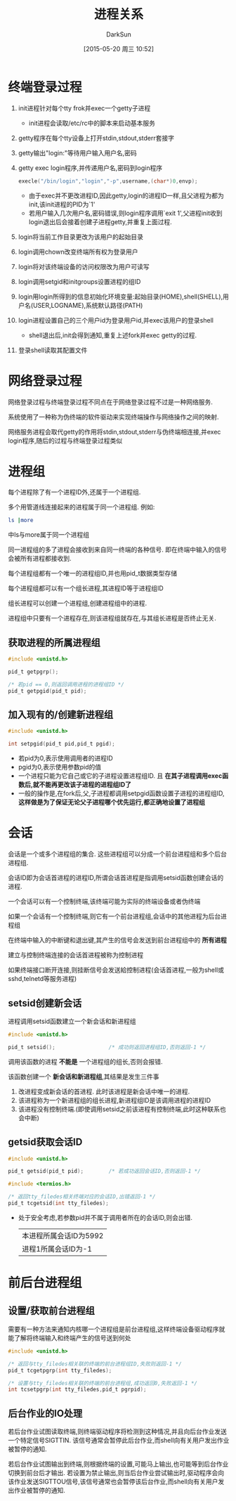 #+TITLE: 进程关系
#+AUTHOR: DarkSun
#+CATEGORY: Programming, AUPE
#+DATE: [2015-05-20 周三 10:52]
#+OPTIONS: ^:{}

* 终端登录过程
1. init进程针对每个tty frok并exec一个getty子进程

   - init进程会读取/etc/rc中的脚本来启动基本服务
   
2. getty程序在每个tty设备上打开stdin,stdout,stderr套接字

3. getty输出"login:"等待用户输入用户名,密码

4. getty exec login程序,并传递用户名,密码到login程序
   #+BEGIN_SRC C
     execle("/bin/login","login","-p",username,(char*)0,envp);
   #+END_SRC
   - 由于exec并不更改进程ID,因此getty,login的进程ID一样,且父进程为都为init,该init进程的PID为`1'
   - 若用户输入几次用户名,密码错误,则login程序调用`exit 1',父进程init收到login退出后会接着创建子进程getty,并重复上面过程.

5. login将当前工作目录更改为该用户的起始目录

6. login调用chown改变终端所有权为登录用户

7. login将对该终端设备的访问权限改为用户可读写

8. login调用setgid和initgroups设置进程的组ID

9. login用login所得到的信息初始化环境变量:起始目录(HOME),shell(SHELL),用户名(USER,LOGNAME),系统默认路径(PATH)

10. login进程设置自己的三个用户id为登录用户id,并exec该用户的登录shell

    - shell退出后,init会得到通知,重复上述fork并exec getty的过程.

11. 登录shell读取其配置文件

* 网络登录过程

网络登录过程与终端登录过程不同点在于网络登录过程不过是一种网络服务.

系统使用了一种称为伪终端的软件驱动来实现终端操作与网络操作之间的映射.

网络服务进程会取代getty的作用将stdin,stdout,stderr与伪终端相连接,并exec login程序,随后的过程与终端登录过程类似

* 进程组
每个进程除了有一个进程ID外,还属于一个进程组.

多个用管道线连接起来的进程属于同一个进程组. 例如:
#+BEGIN_SRC sh
  ls |more
#+END_SRC
中ls与more属于同一个进程组

同一进程组的多了进程会接收到来自同一终端的各种信号. 即在终端中输入的信号会被所有进程都接收到.

每个进程组都有一个唯一的进程组ID,并也用pid_t数据类型存储

每个进程组都可以有一个组长进程,其进程ID等于进程组ID

组长进程可以创建一个进程组,创建进程组中的进程. 

进程组中只要有一个进程存在,则该进程组就存在,与其组长进程是否终止无关.

** 获取进程的所属进程组
#+BEGIN_SRC C
  #include <unistd.h>

  pid_t getpgrp();

  /* 若pid == 0,则返回调用进程的进程组ID */
  pid_t getpgid(pid_t pid);
#+END_SRC

** 加入现有的/创建新进程组
#+BEGIN_SRC C
  #include <unistd.h>

  int setpgid(pid_t pid,pid_t pgid);
#+END_SRC
+ 若pid为0,表示使用调用者的进程ID
+ pgid为0,表示使用参数pid的值
+ 一个进程只能为它自己或它的子进程设置进程组ID. 且 *在其子进程调用exec函数后,就不能再更改该子进程的进程组ID了*
+ 一般的操作是,在fork后,父,子进程都调用setpgid函数设置子进程的进程组ID, *这样做是为了保证无论父子进程哪个优先运行,都正确地设置了进程组*

* 会话
会话是一个或多个进程组的集合. 这些进程组可以分成一个前台进程组和多个后台进程组.

会话ID即为会话首进程的进程ID,所谓会话首进程是指调用setsid函数创建会话的进程.

一个会话可以有一个控制终端,该终端可能为实际的终端设备或者伪终端

如果一个会话有一个控制终端,则它有一个前台进程组,会话中的其他进程为后台进程组

在终端中输入的中断键和退出键,其产生的信号会发送到前台进程组中的 *所有进程*

建立与控制终端连接的会话首进程被称为控制进程

如果终端接口断开连接,则挂断信号会发送給控制进程(会话首进程,一般为shell或sshd,telnetd等服务进程)

** setsid创建新会话
进程调用setsid函数建立一个新会话和新进程组
#+BEGIN_SRC C
  #include <unistd.h>

  pid_t setsid();                 /* 成功则返回进程组ID,否则返回-1 */
#+END_SRC

调用该函数的进程 *不能是* 一个进程组的组长,否则会报错. 

该函数创建一个 *新会话和新进程组*,其结果是发生三件事
1. 改进程变成新会话的首进程. 此时该进程是新会话中唯一的进程.
2. 该进程称为一个新进程组的组长进程,新进程组ID是该调用进程的进程ID
3. 该进程没有控制终端.(即使调用setsid之前该进程有控制终端,此时这种联系也会中断)
** getsid获取会话ID
#+BEGIN_SRC C
  #include <unistd.h>

  pid_t getsid(pid_t pid);        /* 若成功返回会话ID,否则返回-1 */

  #include <termios.h>

  /* 返回tty_filedes相关终端对应的会话ID,出错返回-1 */
  pid_t tcgetsid(int tty_filedes);
#+END_SRC
+ 处于安全考虑,若参数pid并不属于调用者所在的会话ID,则会出错.
  #+BEGIN_SRC C :exports both drawer
    #include <unistd.h>
    #include <stdio.h>

    int main()
    {
      printf("本进程所属会话ID为%d\n",getsid(getpid()));
      printf("进程1所属会话ID为%d\n",getsid(1));
      return 0;
    }
      
  #+END_SRC

  #+RESULTS:
  | 本进程所属会话ID为5992 |
  | 进程1所属会话ID为-1    |
* 前后台进程组
** 设置/获取前台进程组
需要有一种方法来通知内核哪一个进程组是前台进程组,这样终端设备驱动程序就能了解将终端输入和终端产生的信号送到何处
#+BEGIN_SRC C
  #include <unistd.h>

  /* 返回与tty_filedes相关联的终端的前台进程组ID,失败则返回-1 */
  pid_t tcgetpgrp(int tty_filedes);

  /* 设置与tty_filedes相关联的终端的前台进程组,成功返回0,失败返回-1 */
  int tcsetpgrp(int tty_filedes,pid_t pgrpid);
#+END_SRC
** 后台作业的IO处理
若后台作业试图读取终端,则终端驱动程序将检测到这种情况,并且向后台作业发送一个特定信号SIGTTIN. 该信号通常会暂停此后台作业,而shell向有关用户发出作业被暂停的通知.

若后台作业试图输出到终端,则根据终端的设置,可能马上输出,也可能等到后台作业切换到前台后才输出. 若设置为禁止输出,则当后台作业尝试输出时,驱动程序会向该作业发送SIGTTOU信号,该信号通常也会暂停该后台作业,而shell向有关用户发出作业被暂停的通知.
